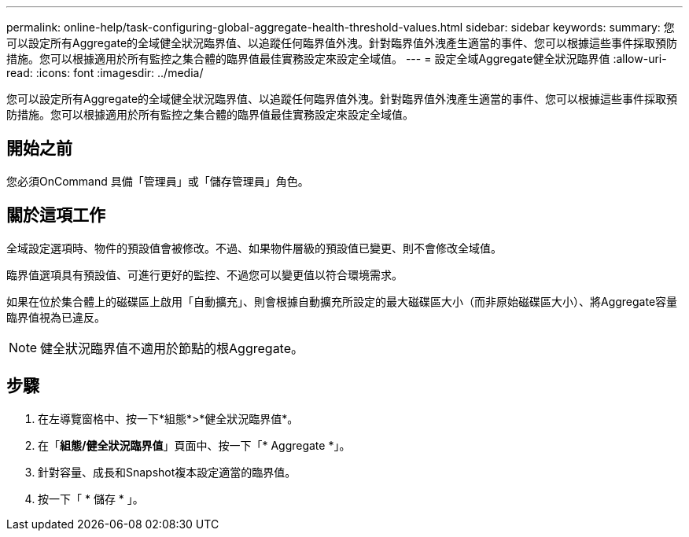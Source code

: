 ---
permalink: online-help/task-configuring-global-aggregate-health-threshold-values.html 
sidebar: sidebar 
keywords:  
summary: 您可以設定所有Aggregate的全域健全狀況臨界值、以追蹤任何臨界值外洩。針對臨界值外洩產生適當的事件、您可以根據這些事件採取預防措施。您可以根據適用於所有監控之集合體的臨界值最佳實務設定來設定全域值。 
---
= 設定全域Aggregate健全狀況臨界值
:allow-uri-read: 
:icons: font
:imagesdir: ../media/


[role="lead"]
您可以設定所有Aggregate的全域健全狀況臨界值、以追蹤任何臨界值外洩。針對臨界值外洩產生適當的事件、您可以根據這些事件採取預防措施。您可以根據適用於所有監控之集合體的臨界值最佳實務設定來設定全域值。



== 開始之前

您必須OnCommand 具備「管理員」或「儲存管理員」角色。



== 關於這項工作

全域設定選項時、物件的預設值會被修改。不過、如果物件層級的預設值已變更、則不會修改全域值。

臨界值選項具有預設值、可進行更好的監控、不過您可以變更值以符合環境需求。

如果在位於集合體上的磁碟區上啟用「自動擴充」、則會根據自動擴充所設定的最大磁碟區大小（而非原始磁碟區大小）、將Aggregate容量臨界值視為已違反。

[NOTE]
====
健全狀況臨界值不適用於節點的根Aggregate。

====


== 步驟

. 在左導覽窗格中、按一下*組態*>*健全狀況臨界值*。
. 在「*組態/健全狀況臨界值*」頁面中、按一下「* Aggregate *」。
. 針對容量、成長和Snapshot複本設定適當的臨界值。
. 按一下「 * 儲存 * 」。

